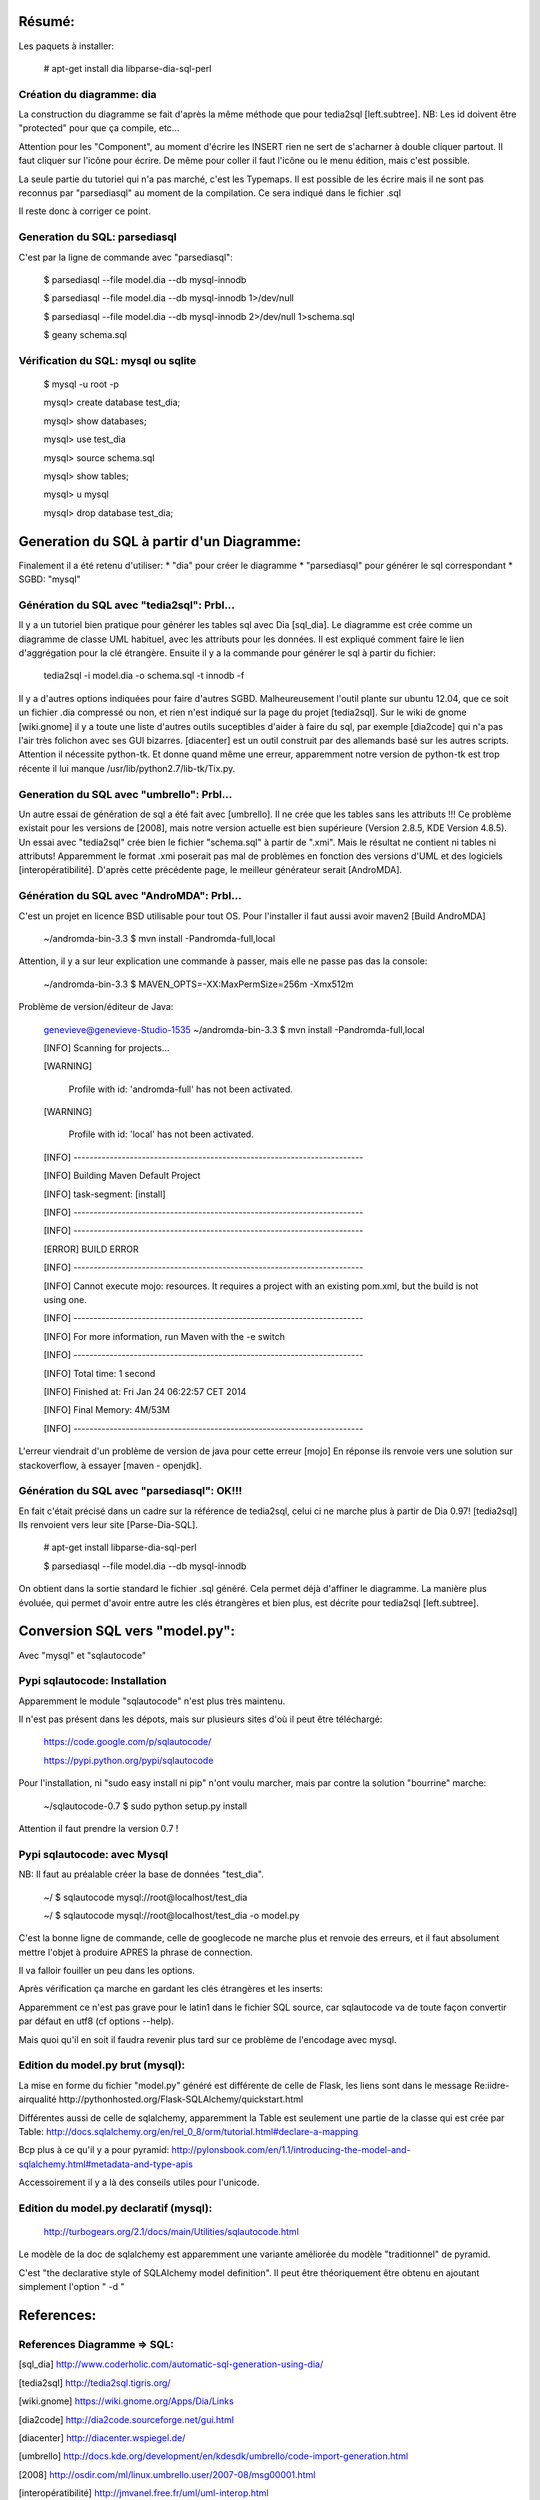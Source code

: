 Résumé:
=======

Les paquets à installer:

    # apt-get install dia libparse-dia-sql-perl
    
Création du diagramme: dia
--------------------------

La construction du diagramme se fait d'après la même méthode que pour tedia2sql [left.subtree].
NB: Les id doivent être "protected" pour que ça compile, etc...

Attention pour les "Component", au moment d'écrire les INSERT rien ne sert de s'acharner à double cliquer partout.
Il faut cliquer sur l'icône pour écrire. 
De même pour coller il faut l'icône ou le menu édition, mais c'est possible.

La seule partie du tutoriel qui n'a pas marché, c'est les Typemaps.
Il est possible de les écrire mais il ne sont pas reconnus par "parsediasql" au moment de la compilation.
Ce sera indiqué dans le fichier .sql

Il reste donc à corriger ce point.

Generation du SQL: parsediasql
------------------------------

C'est par la ligne de commande avec "parsediasql":
    
    $ parsediasql --file  model.dia --db mysql-innodb
    
    $ parsediasql --file  model.dia --db mysql-innodb 1>/dev/null
    
    $ parsediasql --file model.dia --db mysql-innodb 2>/dev/null 1>schema.sql
    
    $ geany schema.sql 
    
Vérification du SQL: mysql ou sqlite
------------------------------------

    $ mysql -u root -p
    
    mysql> create database test_dia;
    
    mysql> show databases;
    
    mysql> use test_dia
    
    mysql> source schema.sql
    
    mysql> show tables;
    
    mysql> \u mysql

    mysql> drop database test_dia;
 
Generation du SQL à partir d'un Diagramme:
==========================================
Finalement il a été retenu d'utiliser:
* "dia" pour créer le diagramme
* "parsediasql" pour générer le sql correspondant
* SGBD: "mysql"

Génération du SQL avec "tedia2sql": Prbl...
----------------------------------- 
Il y a un tutoriel bien pratique pour générer les tables sql avec Dia [sql_dia].
Le diagramme est crée comme un diagramme de classe UML habituel, avec les attributs pour les données.
Il est expliqué comment faire le lien d'aggrégation pour la clé étrangère.
Ensuite il y a la commande pour générer le sql à partir du fichier:

    tedia2sql -i model.dia -o schema.sql -t innodb -f

Il y a d'autres options indiquées pour faire d'autres SGBD. 
Malheureusement l'outil plante sur ubuntu 12.04, que ce soit un fichier .dia compressé ou non, et rien n'est indiqué sur la page du projet [tedia2sql]. 
Sur le wiki de gnome [wiki.gnome] il y a toute une liste d'autres outils suceptibles d'aider à faire du sql, par exemple 
[dia2code] qui n'a pas l'air très folichon avec ses GUI bizarres. 
[diacenter] est un outil construit par des allemands basé sur les autres scripts. 
Attention il nécessite python-tk. 
Et donne quand même une erreur, apparemment notre version de python-tk est trop récente il lui manque /usr/lib/python2.7/lib-tk/Tix.py.

Generation du SQL avec "umbrello": Prbl...
----------------------------------
Un autre essai de génération de sql a été fait avec [umbrello]. 
Il ne crée que les tables sans les attributs !!!
Ce problème existait pour les versions de [2008], 
mais notre version actuelle est bien supérieure (Version 2.8.5, KDE Version 4.8.5).
Un essai avec "tedia2sql" crée bien le fichier "schema.sql" à partir de ".xmi". 
Mais le résultat ne contient ni tables ni attributs!
Apparemment le format .xmi poserait pas mal de problèmes en fonction des versions d'UML et des logiciels [interopératibilité].
D'après cette précédente page, le meilleur générateur serait [AndroMDA].

Génération du SQL avec "AndroMDA": Prbl...
--------------------------------
C'est un projet en licence BSD utilisable pour tout OS. 
Pour l'installer il faut aussi avoir maven2 [Build AndroMDA] 
    
    ~/andromda-bin-3.3 $ mvn install -Pandromda-full,local

Attention, il y a sur leur explication une commande à passer, mais elle ne passe pas das la console:

    ~/andromda-bin-3.3 $ MAVEN_OPTS=-XX:MaxPermSize=256m -Xmx512m
    
Problème de version/éditeur de Java:

    genevieve@genevieve-Studio-1535 ~/andromda-bin-3.3 $ mvn install -Pandromda-full,local

    [INFO] Scanning for projects...

    [WARNING] 

    	Profile with id: 'andromda-full' has not been activated.
   
    [WARNING] 

    	Profile with id: 'local' has not been activated.
    
    [INFO] ------------------------------------------------------------------------

    [INFO] Building Maven Default Project

    [INFO]    task-segment: [install]

    [INFO] ------------------------------------------------------------------------

    [INFO] ------------------------------------------------------------------------

    [ERROR] BUILD ERROR

    [INFO] ------------------------------------------------------------------------

    [INFO] Cannot execute mojo: resources. It requires a project with an existing pom.xml, but the build is not using one.

    [INFO] ------------------------------------------------------------------------

    [INFO] For more information, run Maven with the -e switch

    [INFO] ------------------------------------------------------------------------

    [INFO] Total time: 1 second

    [INFO] Finished at: Fri Jan 24 06:22:57 CET 2014

    [INFO] Final Memory: 4M/53M

    [INFO] ------------------------------------------------------------------------

    
L'erreur viendrait d'un problème de version de java pour cette erreur [mojo] 
En réponse ils renvoie vers une solution sur stackoverflow, à essayer [maven - openjdk].

Génération du SQL avec "parsediasql": OK!!!
-------------------------------------------
En fait c'était précisé dans un cadre sur la référence de tedia2sql, celui ci ne marche plus à partir de Dia 0.97! [tedia2sql]
Ils renvoient vers leur site [Parse-Dia-SQL].

    # apt-get install  libparse-dia-sql-perl
    
    $ parsediasql --file  model.dia --db mysql-innodb

On obtient dans la sortie standard le fichier .sql généré.
Cela permet déjà d'affiner le diagramme.
La manière plus évoluée, qui permet d'avoir entre autre les clés étrangères et bien plus, est décrite pour tedia2sql [left.subtree].

Conversion SQL vers "model.py":
===============================

Avec "mysql" et "sqlautocode"

Pypi sqlautocode: Installation
------------------------------
Apparemment le module "sqlautocode" n'est plus très maintenu.

Il n'est pas présent dans les dépots, mais sur plusieurs sites d'où il peut être téléchargé:

    https://code.google.com/p/sqlautocode/

    https://pypi.python.org/pypi/sqlautocode

Pour l'installation, ni "sudo easy install ni pip" n'ont voulu marcher, mais par contre la solution "bourrine" marche:

    ~/sqlautocode-0.7 $ sudo python setup.py install

Attention il faut prendre la version 0.7 !

Pypi sqlautocode: avec Mysql
----------------------------
NB: Il faut au préalable créer la base de données "test_dia".

    ~/ $ sqlautocode mysql://root@localhost/test_dia 

    ~/ $ sqlautocode mysql://root@localhost/test_dia -o model.py

C'est la bonne ligne de commande, celle de googlecode ne marche plus et renvoie des erreurs, et il faut absolument mettre l'objet à produire APRES la phrase de connection.

Il va falloir fouiller un peu dans les options.

Après vérification ça marche en gardant les clés étrangères et les inserts:

Apparemment ce n'est pas grave pour le latin1 dans le fichier SQL source, car sqlautocode va de toute façon convertir par défaut en utf8 (cf options --help).

Mais quoi qu'il en soit il faudra revenir plus tard sur ce problème de l'encodage avec mysql.

Edition du model.py brut (mysql):
---------------------------------

La mise en forme du fichier "model.py" généré est différente de celle de Flask, les liens sont dans le message Re:iidre-airqualité
http://pythonhosted.org/Flask-SQLAlchemy/quickstart.html

Différentes aussi de celle de sqlalchemy, apparemment la Table est seulement une partie de la classe qui est crée par Table:
http://docs.sqlalchemy.org/en/rel_0_8/orm/tutorial.html#declare-a-mapping

Bcp plus à ce qu'il y a pour pyramid:
http://pylonsbook.com/en/1.1/introducing-the-model-and-sqlalchemy.html#metadata-and-type-apis

Accessoirement il y a là des conseils utiles pour l'unicode.

Edition du model.py declaratif (mysql):
---------------------------------

    http://turbogears.org/2.1/docs/main/Utilities/sqlautocode.html

Le modèle de la doc de sqlalchemy est apparemment une variante améliorée du modèle "traditionnel" de pyramid.

C'est "the declarative style of SQLAlchemy model definition".
Il peut être théoriquement être obtenu en ajoutant simplement l'option " -d "


References:
===========

References Diagramme => SQL:
----------------------------

[sql_dia] http://www.coderholic.com/automatic-sql-generation-using-dia/

[tedia2sql] http://tedia2sql.tigris.org/

[wiki.gnome] https://wiki.gnome.org/Apps/Dia/Links

[dia2code] http://dia2code.sourceforge.net/gui.html

[diacenter] http://diacenter.wspiegel.de/

[umbrello] http://docs.kde.org/development/en/kdesdk/umbrello/code-import-generation.html

[2008] http://osdir.com/ml/linux.umbrello.user/2007-08/msg00001.html

[interopératibilité] http://jmvanel.free.fr/uml/uml-interop.html

[AndroMDA] http://www.andromda.org/index.html

[Build AndroMDA] http://www.andromda.org/building.html

                 http://sourceforge.net/projects/andromda/files/?source=navbar

[mojo] https://stackoverflow.com/questions/9799392/trying-to-compile-mahout-but-getting-error-cannot-execute-mojo-resources-bui           

[maven - openjdk] https://stackoverflow.com/questions/9518523/installing-maven2-without-openjdk

[Parse-Dia-SQL] http://search.cpan.org/dist/Parse-Dia-SQL/

[left.subtree] http://left.subtree.org/2007/12/05/database-design-with-dia/


